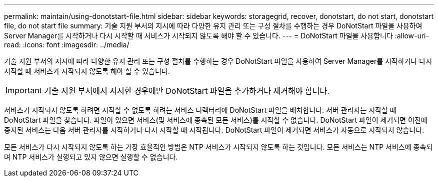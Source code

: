 ---
permalink: maintain/using-donotstart-file.html 
sidebar: sidebar 
keywords: storagegrid, recover, donotstart, do not start, donotstart file, do not start file 
summary: 기술 지원 부서의 지시에 따라 다양한 유지 관리 또는 구성 절차를 수행하는 경우 DoNotStart 파일을 사용하여 Server Manager를 시작하거나 다시 시작할 때 서비스가 시작되지 않도록 해야 할 수 있습니다. 
---
= DoNotStart 파일을 사용합니다
:allow-uri-read: 
:icons: font
:imagesdir: ../media/


[role="lead"]
기술 지원 부서의 지시에 따라 다양한 유지 관리 또는 구성 절차를 수행하는 경우 DoNotStart 파일을 사용하여 Server Manager를 시작하거나 다시 시작할 때 서비스가 시작되지 않도록 해야 할 수 있습니다.


IMPORTANT: 기술 지원 부서에서 지시한 경우에만 DoNotStart 파일을 추가하거나 제거해야 합니다.

서비스가 시작되지 않도록 하려면 시작할 수 없도록 하려는 서비스 디렉터리에 DoNotStart 파일을 배치합니다. 서버 관리자는 시작할 때 DoNotStart 파일을 찾습니다. 파일이 있으면 서비스(및 서비스에 종속된 모든 서비스)를 시작할 수 없습니다. DoNotStart 파일이 제거되면 이전에 중지된 서비스는 다음 서버 관리자를 시작하거나 다시 시작할 때 시작됩니다. DoNotStart 파일이 제거되면 서비스가 자동으로 시작되지 않습니다.

모든 서비스가 다시 시작되지 않도록 하는 가장 효율적인 방법은 NTP 서비스가 시작되지 않도록 하는 것입니다. 모든 서비스는 NTP 서비스에 종속되며 NTP 서비스가 실행되고 있지 않으면 실행할 수 없습니다.
